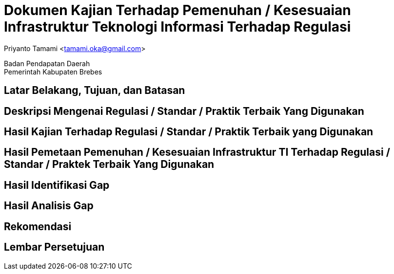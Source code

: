 = Dokumen Kajian Terhadap Pemenuhan / Kesesuaian Infrastruktur Teknologi Informasi Terhadap Regulasi

[.text-center]
Priyanto Tamami <tamami.oka@gmail.com>

[.text-center]
Badan Pendapatan Daerah +
Pemerintah Kabupaten Brebes

:doctype: article
:author: tamami
:source-highlighter: rouge
:table-caption: Tabel 
:sourcedir: src
:includedir: contents
:imagesdir: images
:chapter-label: Bab
:figure-caption: Gambar 
:icons: font
////
Use this if you create a full cover in one page
:front-cover-image: image::./images/title_page.png[]
////
//:title-logo-image: images/logo-zimera.png


== Latar Belakang, Tujuan, dan Batasan

== Deskripsi Mengenai Regulasi / Standar / Praktik Terbaik Yang Digunakan

== Hasil Kajian Terhadap Regulasi / Standar / Praktik Terbaik yang Digunakan

== Hasil Pemetaan Pemenuhan / Kesesuaian Infrastruktur TI Terhadap Regulasi / Standar / Praktek Terbaik Yang Digunakan

== Hasil Identifikasi Gap

== Hasil Analisis Gap

== Rekomendasi

== Lembar Persetujuan